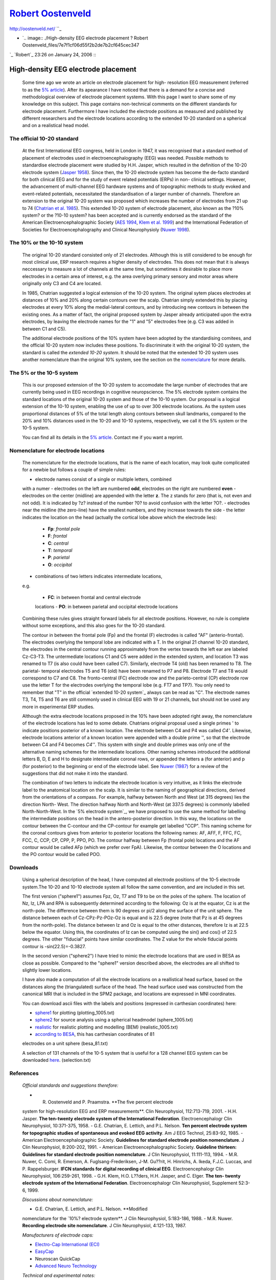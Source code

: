 
`Robert Oostenveld`_
=================

http://oostenveld.net/ ``_

-   `.. image:: ./High-density EEG electrode placement ? Robert
    Oostenveld_files/7e7f1cf06d55f2b2de7b2cf645cec347
`_
`Robert`_ 23:26 *on* January 24, 2006
:::


High-density EEG electrode placement
------------------------------------

    Some time ago we wrote an article on electrode placement for high-
    resolution EEG measurement (referred to as the `5% article`_). After its
    apearance I have noticed that there is a demand for a concise and
    methodological overview of electrode placement systems. With this page I
    want to share some of my knowledge on this subject. This page contains
    non-technical comments on the different standards for electrode
    placement. Furthermore I have included the electrode positions as
    measured and published by different researchers and the electrode
    locations according to the extended 10-20 standard on a spherical and on
    a realistical head model.





The official 10-20 standard
:::::::::::::::::::::::::::

    At the first International EEG congress, held in London in 1947, it
    was recognised that a standard method of placement of electrodes used in
    electroencephalography (EEG) was needed. Possible methods to standardise
    electrode placement were studied by H.H. Jasper, which resulted in the
    definition of the 10-20 electrode system (`Jasper 1958`_). Since then,
    the 10-20 electrode system has become the de-facto standard for both
    clinical EEG and for the study of event related potentials (ERPs) in non-
    clinical settings. However, the advancement of multi-channel EEG hardware
    systems and of topographic methods to study evoked and event-related
    potentials, necessitated the standardisation of a larger number of
    channels. Therefore an extension to the original 10-20 system was
    proposed which increases the number of electrodes from 21 up to 74
    (`Chatrian et al. 1985`_). This extended 10-20 system of electrode
    placement, also known as the ?10\% system? or the ?10-10 system? has been
    accepted and is currently endorsed as the standard of the American
    Electroencephalographic Society (`AES 1994`_, `Klem et al. 1999`_) and
    the International Federation of Societies for Electroencephalography and
    Clinical Neurophysioly (`Nuwer 1998`_).





The 10% or the 10-10 system
:::::::::::::::::::::::::::

    The original 10-20 standard consisted only of 21 electrodes. Although
    this is still considered to be enough for most clinical use, ERP research
    requires a higher density of electrodes. This does not mean that it is
    always neccessary to measure a lot of channels at the same time, but
    sometimes it desirable to place more electrodes in a certain area of
    interest, e.g. the area overlying primary sensory and motor areas where
    originally only C3 and C4 are located.

    In 1985, Chatrian suggested a logical extension of the 10-20 system.
    The original sytem places electrodes at distances of 10% and 20% along
    certain contours over the scalp. Chatrian simply extended this by placing
    electrodes at every 10% along the medial-lateral contours, and by
    introducing new contours in between the existing ones. As a matter of
    fact, the original proposed system by Jasper already anticipated upon the
    extra electrodes, by leaving the electrode names for the "1" and "5"
    electrodes free (e.g. C3 was added in between C1 and C5).

    The additional electrode positions of the 10% system have been
    adopted by the standardising comitees, and the official 10-20 system now
    includes these positions. To discriminate it with the original 10-20
    system, the standard is called the *extended 10-20 system*. It should be
    noted that the extended 10-20 system uses another nomenclature than the
    original 10% system, see the section on the `nomenclature`_ for more
    details.





The 5% or the 10-5 system
:::::::::::::::::::::::::

    This is our proposed extension of the 10-20 system to accomodate the
    large number of electrodes that are currently being used in EEG
    recordings in cognitive neuropscience. The 5% electrode system contains
    the standard locations of the original 10-20 system and those of the
    10-10 system. Our proposal is a logical extension of the 10-10 system,
    enabling the use of up to over 300 electrode locations. As the system
    uses proportional distances of 5% of the total length along contours
    between skull landmarks, compared to the 20% and 10% distances used in
    the 10-20 and 10-10 systems, respectively, we call it the 5% system or
    the 10-5 system.

    You can find all its details in the `5% article`_. Contact me if you
    want a reprint.





Nomenclature for electrode locations
::::::::::::::::::::::::::::::::::::

    The nomenclature for the electrode locations, that is the name of
    each location, may look quite complicated for a newbie but follows a
    couple of simple rules:

    -   electrode names consist of a single or multiple letters, combined
    with a numer
    -   electrodes on the left are numbered **odd**, electrodes on the
    right are numbered **even**
    -   electrodes on the center (midline) are appended with the letter
    **z**. The z stands for zero (that is, not even and not odd). It is
    indicated by ?z? instead of the number ?0? to avoid confusion with the
    letter ?O?.
    -   electrodes near the midline (the zero-line) have the smallest
    numbers, and they increase towards the side
    -   the letter indicates the location on the head (actually the
    cortical lobe above which the electrode lies):

        -   **Fp**: *frontal pole*
        -   **F**: *frontal*
        -   **C**: *central*
        -   **T**: *temporal*
        -   **P**: *parietal*
        -   **O**: *occipital*

    -   combinations of two letters indicates intermediate locations,
    e.g.

        -   **FC**: in between frontal and central electrode
        locations
        -   **PO**: in between parietal and occipital electrode
        locations

    Combining these rules gives straight forward labels for all electrode
    positions. However, no rule is complete without some exceptions, and this
    also goes for the 10-20 standard.

    The contour in between the frontal pole (Fp) and the frontal (F)
    electrodes is called "AF" (anterio-frontal). The electrodes overlying the
    temporal lobe are indicated with a T. In the original 21 channel 10-20
    standard, the electrodes in the central contour running approximately
    from the vertex towards the left ear are labeled Cz-C3-T3. The
    untermediate locations C1 and C5 were added in the extended system, and
    location T3 was renamed to T7 (is also could have been called C7).
    Similarly, electrode T4 (old) has been renamed to T8. The parietal-
    temporal electrodes T5 and T6 (old) have been renamed to P7 and P8.
    Electrode T7 and T8 would correspond to C7 and C8. The fronto-central
    (FC) electrode row and the parieto-central (CP) electrode row use the
    letter T for the electrodes overlying the temporal lobe (e.g. FT7 and
    TP7). You only need to remember that "T" in the official `extended 10-20
    system`_ always can be read as "C". The electrode names T3, T4, T5 and T6
    are still commonly used in clinical EEG with 19 or 21 channels, but
    should not be used any more in experimental ERP studies.

    Although the extra electrode locations proposed in the 10% have been
    adopted right away, the nomenclature of the electrode locations has led
    to some debate. Chatrians original proposal used a single primes ' to
    indicate positions posterior of a known location. The electrode between
    C4 and P4 was called *C4'*. Likewise, electrode locations anterior of a
    known location were appended with a double prime '', so that the electrode
    between C4 and F4 becomes *C4''*. This system with single and double
    primes was only one of the alternative naming schemes for the
    intermediate locations. Other naming schemes introduced the additional
    letters B, D, E and H to designate intermediate coronal rows, or appended
    the letters a (for anterior) and p (for posterior) to the beginning or
    end of the electrode label. See `Nuwer (1987)`_ for a review of the
    suggestions that did not make it into the standard.

    The combination of two letters to indicate the electrode location is
    very intuitive, as it links the electrode label to the anatomical
    location on the scalp. It is similar to the naming of geographical
    directions, derived from the orientations of a compass. For example,
    halfway between North and West (at 315 degrees) lies the direction North-
    West. The direction halfway North and North-West (at 337.5 degrees) is
    commonly labelled North-North-West. In the `5% electrode system`_, we
    have proposed to use the same method for labelling the intermediate
    positions on the head in the antero-posterior direction. In this way, the
    locations on the contour between the C-contour and the CP-contour for
    example get labelled "CCP". This naming scheme for the coronal contours
    gives from anterior to posterior locations the following names: AF, AFF,
    F, FFC, FC, FCC, C, CCP, CP, CPP, P, PPO, PO. The contour halfway between
    Fp (frontal pole) locations and the AF contour would be called AFp (which
    we prefer over FpA). Likewise, the contour between the O locations and
    the PO contour would be called POO.





Downloads
:::::::::

    Using a spherical description of the head, I have computed all
    electrode positions of the 10-5 electrode system.The 10-20 and 10-10
    electrode system all follow the same convention, and are included in this
    set.

    The first version ("sphere1") assumes Fpz, Oz, T7 and T9 to be on the
    poles of the sphere. The location of Nz, Iz, LPA and RPA is subsequently
    determined according to the following: Oz is at the equator, Cz is at the
    north-pole. The difference between them is 90 degrees or pi/2 along the
    surface of the unit sphere. The distance between each of Cz-CPz-Pz-POz-Oz
    is equal and is 22.5 degree (note that Pz is at 45 degrees from the
    north-pole). The distance between Iz and Oz is equal to the other
    distances, therefore Iz is at 22.5 below the equator. Using this, the
    coordinates of Iz can be computed using the sin() and cos() of 22.5
    degrees. The other "fiducial" points have similar coordinates. The Z
    value for the whole fiducial points contour is -sin(22.5)=-0.3827.

    In the second version ("sphere2") I have tried to mimic the electrode
    locations that are used in BESA as close as possible. Compared to the
    "sphere1" version described above, the electrodes are all shifted to
    slightly lower locations.

    I have also made a computation of all the electrode locations on a
    reallistical head surface, based on the distances along the
    (triangulated) surface of the head. The head surface used was constructed
    from the canonical MRI that is included in the SPM2 package, and
    locations are expressed in MNI coordinates.

    You can download ascii files with the labels and positions (expressed
    in carthesian coordinates) here:

    -   `sphere1`_ for plotting (plotting_1005.txt)
    -   `sphere2`_ for source analysis using a spherical headmodel (sphere_1005.txt)
    -   `realistic`_ for realistic plotting and modelling (BEM) (realistic_1005.txt)
    -   `according to BESA`_, this has carthesian coordinates of 81
    electrodes on a unit sphere (besa_81.txt)

    A selection of 131 channels of the 10-5 system that is useful for a
    128 channel EEG system can be downloaded `here`_. (selection.txt)





References
::::::::::

    *Official standards and suggestions therefore:*

    -   R. Oostenveld and P. Praamstra. **The five percent electrode
    system for high-resolution EEG and ERP measurements**. Clin Neurophysiol,
    112:713-719, 2001.
    -   H.H. Jasper. **The ten-twenty electrode system of the
    International Federation**. Electroencephalogr Clin Neurophysiol,
    10:371-375, 1958.
    -   G.E. Chatrian, E. Lettich, and P.L. Nelson. **Ten percent
    electrode system for topographic studies of spontaneous and evoked EEG
    activity**. Am J EEG Technol, 25:83-92, 1985.
    -   American Electroencephalographic Society. **Guidelines for
    standard electrode position nomenclature**. J Clin Neurophysiol,
    8:200-202, 1991.
    -   American Electroencephalographic Society. **Guideline thirteen:
    Guidelines for standard electrode position nomenclature**. J Clin
    Neurophysiol, 11:111-113, 1994.
    -   M.R. Nuwer, C. Comi, R. Emerson, A. Fuglsang-Frederiksen, J-M.
    Gu??rit, H. Hinrichs, A. Ikeda, F.J.C. Luccas, and P. Rappelsburger.
    **IFCN standards for digital recording of clinical EEG**.
    Electroencephalogr Clin Neurophysiol, 106:259-261, 1998.
    -   G.H. Klem, H.O. L??ders, H.H. Jasper, and C. Elger. **The ten-
    twenty electrode system of the International Federation**.
    Electroencephalogr Clin Neurophysiol, Supplement 52:3-6, 1999.

    *Discussions about nomenclature:*

    -   G.E. Chatrian, E. Lettich, and P.L. Nelson. **Modified
    nomenclature for the `10%? electrode system**. J Clin Neurophysiol,
    5:183-186, 1988.
    -   M.R. Nuwer. **Recording electrode site nomenclature**. J Clin
    Neurophysiol, 4:121-133, 1987.

    *Manufacturers of electrode caps:*

    -   `Electro-Cap International (ECI)`_
    -   `EasyCap`_
    -   Neuroscan QuickCap
    -   `Advanced Neuro Technology`_

    *Technical and experimental notes:*

    -   J. Le, M. Lu, E. Pellouchoud, and A. Gevins. **A rapid method for
    determining standard 10/10 electrode positions for high resolution EEG
    studies**. Electroencephalogr Clin Neurophysiol, 106:554-558, 1998.

    *Related organisations:*

    -   The American Electroencephalographic Society
    -   The International Federation of Societies for
    Electroencephalography and Clinical Neurophysiology

    Copyright (C) 2002, Robert Oostenveld

    .. image:: ./High-density EEG electrode placement ? Robert
    Oostenveld_files/b7d829236a906bc889ab459cb7e70aad
Maria Laura, .. image:: ./High-density EEG electrode placement ? Robert
Oostenveld_files/959589d3b4f58121d10351ed8a737733
Alexei A. Morozov, .. image:: ./High-density EEG electrode placement ? Robert
Oostenveld_files/a3e3f93ffdf1a4ee97e251659da61019
Shen-Mou Hsu and 7 others are discussing. `Toggle Comments`_



    -   .. image:: ./High-density EEG electrode placement ? Robert
    Oostenveld_files/eefae276b073a7403c58a80955d727d3

Irfan  03:57 *on* November 4, 2006 `Permalink`_
:::

        Dear Sir

        I have EEG data in 10-20 system but i have no idea about
        elctrode positions. Can you please help me how to find electrode
        positions for
available data without going into experiment again.

    -   .. image:: ./High-density EEG electrode placement ? Robert
    Oostenveld_files/7e7f1cf06d55f2b2de7b2cf645cec347(1)

Robert  00:37 *on* November 6, 2006 `Permalink`_
:::

        You can download template electrode positions and the
        electrode labels from this page. They are represented in Carthesian
        coordinates, and are stored in a plain ascii text file. Please search
        the page above for ?download?.

    -   .. image:: ./High-density EEG electrode placement ? Robert
    Oostenveld_files/762bf2a745411febd2601c33f756d14b

Michael  14:54 *on* November 9, 2006 `Permalink`_
:::

        Good article! Well presented information! However, I would
        not agree that the naming conventions are intuitive (not your
        problem). Anterior and Central are not lobes. Either lobe name or
        position names should be used, not both. And what would be wrong with
        using L or R for right or left. And where does the TP section start
        and the T section end? And what does the 10 mean in front of 10-20
        and 10-5?

    -   .. image:: ./High-density EEG electrode placement ? Robert
    Oostenveld_files/7e7f1cf06d55f2b2de7b2cf645cec347(1)

Robert  01:50 *on* November 27, 2006 `Permalink`_
:::

        Thatns for your comment. Let me comment on some of them.

        The naming indeed is not really intuitive, partially because
        the lobes of the brain are not apparent on the outside of the head,
        but partially also because there are just not enough lobes to give a
        sufficiently dense naming scheme. The mixture between lobes and
        location (central, anteroir, frontal) is to add more structure in the
        names. The problem with logical names is mainly over the frontal
        lobe.

        However, I am more concerned with people overinterpreting the
        ?lobe? part in the electrode name: there is a large inter-individual
        variation, and also electrode caps are not allways accurately
        designed or applied. So detailled knowledge of the relation between
        electrode and underlying brain area should not be assumed from the
        electrode name alone.

        Here are some answers to your questions:

        The ?TP? stands for temporo-parietal.

        The ?T? section is the lower part of the ?C? section. Below
        the horizontal line through C5, the ?C? is replaced in all labels by
        ?T?.

        The initial ?10? stands for the 10% distances along the
        nasion-inion and the LPA/RPA line at which the first electrodes are
        placed (Fpz, Oz, T7/3, T8/4). Those electrodes are very important,
        since they determine the height of the lowest horizontal contour,
        which in turn determines the position of the other contours.

    -   .. image:: ./High-density EEG electrode placement ? Robert
    Oostenveld_files/c53a0de669708bc3f14949360bf0631b

Felipe  08:54 *on* December 5, 2006 `Permalink`_
:::

        Dear sir,

        I have to construct a head surface in computer and, after,
        approach the 10-10 standard model, that is for spherical models, to
        this surface. And I read here that you have made a computation of all
        the electrode locations on a reallistical head surface, based on the
        distances along the (triangulated) surface of the head. Could you
        tell me how you did that and what softwares you have used?

        Thank you for the attention,
Felipe

    -   .. image:: ./High-density EEG electrode placement ? Robert
    Oostenveld_files/7e7f1cf06d55f2b2de7b2cf645cec347(1)

Robert  14:32 *on* December 5, 2006 `Permalink`_
:::

        Dear Felipe,

        I have used my own Matlab code for that, that matlab code is
        not available online. But since you write that need the 10-10
        positions for a spherical model of the head, you can download the
        positions from
        `http://oase.uci.kun.nl/~roberto/electrode/sphere_1005.txt`_
        (?sphere2?, see in the article above). Alternatively, you could look
        into the ELECTRODEREALIGN function in the FieldTrip toolbox.

        best regards,
Robert

    -   .. image:: ./High-density EEG electrode placement ? Robert
    Oostenveld_files/7ec8b8529e79e7d5f32b4c7ce9a1e0ce

tariq  05:34 *on* December 18, 2006 `Permalink`_
:::

        hi robert,

        if you pls,

        i need more information about eeg electrodes; every thing
        about..

        urgently..

        thanks

    -   .. image:: ./High-density EEG electrode placement ? Robert
    Oostenveld_files/7e7f1cf06d55f2b2de7b2cf645cec347(1)

Robert  07:14 *on* December 18, 2006 `Permalink`_
:::

        I suggest that you read the available literature and contact
        the companies that supply EEG electrodes and electrode caps. The
        companies are listed at the end of the website article.

        Robert

    -   .. image:: ./High-density EEG electrode placement ? Robert
    Oostenveld_files/0acde59a17d9a3d3f81e5f997f04443b

`Alex Granados`_ 22:20 *on* March 9, 2007 `Permalink`_
:::

        Dear Dr. I?m so interested about the Jasper 1958 and Chatrian
        1985 publications, can you help me to find this? (pdf or copy)

        Thanks,

        Alex Granados
Neurology Resident
National University Of Colombia

    -   .. image:: ./High-density EEG electrode placement ? Robert
    Oostenveld_files/7e7f1cf06d55f2b2de7b2cf645cec347(1)

Robert  07:53 *on* March 11, 2007 `Permalink`_
:::

        Dear Alex

        Please contact me through email (see contact information) and
        I will send you the pdf?s as attachement.

        Robert

    -   .. image:: ./High-density EEG electrode placement ? Robert
    Oostenveld_files/c5bc227b38f7b7392399d9dd4e5274bb

Uzair Nazir Tanoli  06:20 *on* March 18, 2007 `Permalink`_
:::

        Hi
I m a student of computer engg. I am doing my final year project in brain
computer intrface where i m using Mu rhythm for my research project and i m
trying to control 2d cursor. the question is about feature extraction
technique. which technique is best and give accurate results. Looking to hear
from u asap.
Regards

    -   .. image:: ./High-density EEG electrode placement ? Robert
    Oostenveld_files/7e7f1cf06d55f2b2de7b2cf645cec347(1)

Robert  09:05 *on* March 18, 2007 `Permalink`_
:::

        Dear Uzair

        I suggest that you look in peer-reviewed scientific
        literature for an overview of available methods for feature
        extraction for BCI. A good starting point is
        `http://www.ncbi.nlm.nih.gov/`_.

        Robert

    -   .. image:: ./High-density EEG electrode placement ? Robert
    Oostenveld_files/a3e3f93ffdf1a4ee97e251659da61019(1)

Shen-Mou Hsu  20:54 *on* May 20, 2007 `Permalink`_
:::

        Many thanks for this article. Very informative.

        I was wondering if you could help me to clarify one point.

        I am studying LRP component right now and need to locate C3?
        and C4?. I f I understand correctly, C3?=CP3 and C4?=CP4, is that
        right.

        I am indebted to your kindness in this matter.

    -   .. image:: ./High-density EEG electrode placement ? Robert
    Oostenveld_files/959589d3b4f58121d10351ed8a737733(1)

Alexei A. Morozov  11:27 *on* March 25, 2010 `Permalink`_
:::

        Thank you very much! Now I know why there are no T3, T4, T5,
        and T6 electrodes in the EEGLAB CED files at the end? .. image::
        ./High-density EEG electrode placement ? Robert
        Oostenveld_files/icon_smile.gif
    :alt: :)
:):)
Alexei
Institute of Radio Engineering and Electronics RAS

    -   .. image:: ./High-density EEG electrode placement ? Robert
    Oostenveld_files/b7d829236a906bc889ab459cb7e70aad(1)

Maria Laura  06:46 *on* May 2, 2010 `Permalink`_
:::

        Great page, thanks for this overview.

`? EEProbe`_

`Average reference for dipole fitting ?`_

`Proudly powered by WordPress.`_ P2 theme by `Automattic`_.

ccompose new post jnext post/next comment k previous post/previous comment r
reply e edit o show/hide comments t go to top l go to login h show/hide help
esc cancel

.. _Robert Oostenveld: http://oostenveld.net/
.. _Contact: http://oostenveld.net/index.php/contact/ (Contact)
.. _Mail: http://oostenveld.net/index.php/contact/contact-by-mail/ (Mail)
.. _Visiting: http://oostenveld.net/index.php/contact/visiting/
    (Visiting)
.. _Curriculum Vitae: http://oostenveld.net/index.php/cv/ (Curriculum
    Vitae)
.. _Home: http://oostenveld.net/index.php/home/ (Home)
.. _Publications: http://oostenveld.net/index.php/publications/
    (Publications)
.. _File formats: http://oostenveld.net/index.php/category/file-formats/
    (View all posts filed under File formats)
.. _Matlab: http://oostenveld.net/index.php/category/matlab/ (View all
    posts filed under Matlab)
.. _Personal: http://oostenveld.net/index.php/category/personal/ (View
    all posts filed under Personal)
.. _Research: http://oostenveld.net/index.php/category/research/ (View
    all posts filed under Research)
.. _Uncategorized:
    http://oostenveld.net/index.php/category/uncategorized/ (View all posts
    filed under Uncategorized)
.. _ : http://eutils.ncbi.nlm.nih.gov/entrez/eutils/erss.cgi?rss_guid=1-g
    jVUemJOLFtEgAx9xXXpNPsvS7l_zhriASvznkWmdRrb89NM (Syndicate this content)
.. _Recent publications ?: http://www.ncbi.nlm.nih.gov/sites/entrez?cmd=S
    earch&db=PubMed&term=%22Oostenveld%20R%22%5BAuthor%5D (NCBI: db=pubmed;
    Term="Oostenveld R"[Author])
.. _Selective movement preparation is subserved by selective increases in
    corticomuscular gamma-band coherence.: http://www.ncbi.nlm.nih.gov/entrez
    /query.fcgi?tmpl=NoSidebarfile&db=PubMed&cmd=Retrieve&list_uids=21543604&
    dopt=Abstract (Selective movement preparation is subserved by selective
    increases in corticomuscular gamma-band coherence. J Neurosci. 2011 May
    4;31(18):6750-8 Authors: Schoffelen JM, Poort J, Oostenveld R, Fries P
    Local groups of neurons engaged in a cognitive task often exhibit
    rhythmically synchronized activity in the gamma band, a phenomenon that
    likely enhances their  [?])
.. _1 day ago:
    http://twitter.com/fieldtriptoolbx/statuses/69125237920374784
.. _http://bugzilla.fcdonders.nl/show_bug.cgi?:
    http://bugzilla.fcdonders.nl/show_bug.cgi?
.. _1 day ago:
    http://twitter.com/fieldtriptoolbx/statuses/69106493412216832
.. _1 day ago:
    http://twitter.com/fieldtriptoolbx/statuses/69054983143829504
.. _More updates...: http://twitter.com/fieldtriptoolbx
.. _December 2010: http://oostenveld.net/index.php/2010/12/ (December
    2010)
.. _July 2010: http://oostenveld.net/index.php/2010/07/ (July 2010)
.. _February 2010: http://oostenveld.net/index.php/2010/02/ (February
    2010)
.. _January 2010: http://oostenveld.net/index.php/2010/01/ (January 2010)
.. _October 2009: http://oostenveld.net/index.php/2009/10/ (October 2009)
.. _September 2009: http://oostenveld.net/index.php/2009/09/ (September
    2009)
.. _July 2009: http://oostenveld.net/index.php/2009/07/ (July 2009)
.. _February 2009: http://oostenveld.net/index.php/2009/02/ (February
    2009)
.. _October 2008: http://oostenveld.net/index.php/2008/10/ (October 2008)
.. _March 2008: http://oostenveld.net/index.php/2008/03/ (March 2008)
.. _January 2007: http://oostenveld.net/index.php/2007/01/ (January 2007)
.. _December 2006: http://oostenveld.net/index.php/2006/12/ (December
    2006)
.. _January 2006: http://oostenveld.net/index.php/2006/01/ (January 2006)
.. _December 2005: http://oostenveld.net/index.php/2005/12/ (December
    2005)
.. _November 2005: http://oostenveld.net/index.php/2005/11/ (November
    2005)
.. _October 2005: http://oostenveld.net/index.php/2005/10/ (October 2005)
.. _September 2005: http://oostenveld.net/index.php/2005/09/ (September
    2005)
.. _August 2005: http://oostenveld.net/index.php/2005/08/ (August 2005)
.. _July 2005: http://oostenveld.net/index.php/2005/07/ (July 2005)
.. _June 2005: http://oostenveld.net/index.php/2005/06/ (June 2005)
.. _May 2005: http://oostenveld.net/index.php/2005/05/ (May 2005)
.. _Hide threads:
    http://robertoostenveld.ruhosting.nl/index.php/electrode/#
.. _Keyboard Shortcuts:
    http://robertoostenveld.ruhosting.nl/index.php/electrode/#directions
.. _                                    :
    http://oostenveld.net/index.php/author/robert/ (Posts by Robert)
.. _5% article:
    http://robertoostenveld.ruhosting.nl/index.php/electrode/#oostenveld2001
.. _Jasper 1958:
    http://robertoostenveld.ruhosting.nl/index.php/electrode/#jasper1958
.. _Chatrian et al. 1985: ./High-density EEG electrode placement ? Robert
    Oostenveld_files/High-density EEG electrode placement ? Robert
    Oostenveld.html
.. _AES 1994:
    http://robertoostenveld.ruhosting.nl/index.php/electrode/#aes1994
.. _Klem et al. 1999:
    http://robertoostenveld.ruhosting.nl/index.php/electrode/#klem1999
.. _Nuwer 1998:
    http://robertoostenveld.ruhosting.nl/index.php/electrode/#nuwer1998
.. _nomenclature:
    http://robertoostenveld.ruhosting.nl/index.php/electrode/#nomenclature
.. _Nuwer (1987):
    http://robertoostenveld.ruhosting.nl/index.php/electrode/#nuwer1987
.. _sphere1:
    http://robertoostenveld.ruhosting.nl/electrode/plotting_1005.txt
.. _sphere2:
    http://robertoostenveld.ruhosting.nl/electrode/sphere_1005.txt
.. _realistic:
    http://robertoostenveld.ruhosting.nl/electrode/realistic_1005.txt
.. _according to BESA:
    http://robertoostenveld.ruhosting.nl/electrode/besa_81.txt
.. _here: http://robertoostenveld.ruhosting.nl/electrode/selection.txt
.. _Electro-Cap International (ECI): http://www.electro-cap.com%22/
.. _EasyCap: http://www.easycap.de/
.. _Advanced Neuro Technology: http://www.ant-neuro.com/
.. _Permalink: http://oostenveld.net/index.php/electrode/comment-
    page-1/#comment-1006
.. _Permalink: http://oostenveld.net/index.php/electrode/comment-
    page-1/#comment-1038
.. _Permalink: http://oostenveld.net/index.php/electrode/comment-
    page-1/#comment-1105
.. _Permalink: http://oostenveld.net/index.php/electrode/comment-
    page-1/#comment-1440
.. _Permalink: http://oostenveld.net/index.php/electrode/comment-
    page-1/#comment-1539
.. _Permalink: http://oostenveld.net/index.php/electrode/comment-
    page-1/#comment-1541
.. _http://oase.uci.kun.nl/~roberto/electrode/sphere_1005.txt:
    http://oase.uci.kun.nl/~roberto/electrode/sphere_1005.txt
.. _Permalink: http://oostenveld.net/index.php/electrode/comment-
    page-1/#comment-1641
.. _Permalink: http://oostenveld.net/index.php/electrode/comment-
    page-1/#comment-1643
.. _Alex Granados: http://www.epilepsia.org/
.. _Permalink: http://oostenveld.net/index.php/electrode/comment-
    page-1/#comment-3424
.. _Permalink: http://oostenveld.net/index.php/electrode/comment-
    page-1/#comment-3450
.. _Permalink: http://oostenveld.net/index.php/electrode/comment-
    page-1/#comment-3591
.. _Permalink: http://oostenveld.net/index.php/electrode/comment-
    page-1/#comment-3597
.. _http://www.ncbi.nlm.nih.gov/: http://www.ncbi.nlm.nih.gov/
.. _Permalink: http://oostenveld.net/index.php/electrode/comment-
    page-1/#comment-4569
.. _Permalink: http://oostenveld.net/index.php/electrode/comment-
    page-1/#comment-29422
.. _Permalink: http://oostenveld.net/index.php/electrode/comment-
    page-1/#comment-30115
.. _? EEProbe: http://oostenveld.net/index.php/eeprobe/
.. _Average reference for dipole fitting ?:
    http://oostenveld.net/index.php/average-reference-for-dipole-fitting/
.. _Proudly powered by WordPress.: http://wordpress.org/
.. _Automattic: http://automattic.com/
